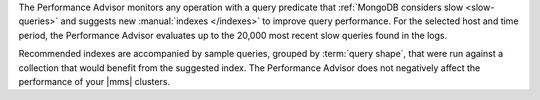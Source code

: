 The Performance Advisor monitors any operation with a query predicate
that :ref:`MongoDB considers slow <slow-queries>` and suggests new
:manual:`indexes </indexes>` to improve query performance. For the
selected host and time period, the Performance Advisor evaluates up to
the 20,000 most recent slow queries found in the logs.

Recommended indexes are accompanied by sample queries, grouped by
:term:`query shape`, that were run against a collection that would
benefit from the suggested index. The Performance Advisor does not
negatively affect the performance of your |mms| clusters.
